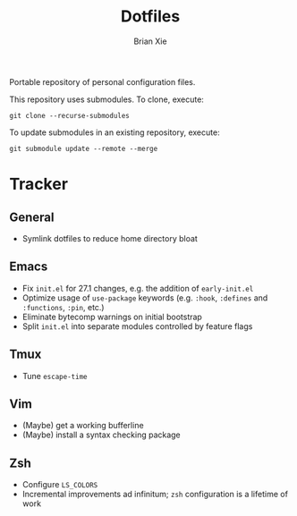 #+TITLE: Dotfiles
#+AUTHOR: Brian Xie
#+EMAIL: briancxie@gmail.com

Portable repository of personal configuration files.

This repository uses submodules. To clone, execute:

#+begin_src
git clone --recurse-submodules
#+end_src

To update submodules in an existing repository, execute:

#+begin_src
git submodule update --remote --merge
#+end_src

* Tracker

** General
- Symlink dotfiles to reduce home directory bloat

** Emacs
- Fix ~init.el~ for 27.1 changes, e.g. the addition of ~early-init.el~
- Optimize usage of ~use-package~ keywords (e.g. ~:hook~, ~:defines~
  and ~:functions~, ~:pin~, etc.)
- Eliminate bytecomp warnings on initial bootstrap
- Split ~init.el~ into separate modules controlled by feature flags

** Tmux
- Tune ~escape-time~

** Vim
- (Maybe) get a working bufferline
- (Maybe) install a syntax checking package

** Zsh
- Configure ~LS_COLORS~
- Incremental improvements ad infinitum; ~zsh~ configuration is a
  lifetime of work
